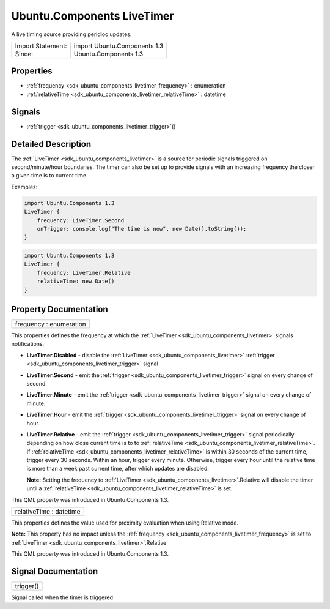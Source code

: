 .. _sdk_ubuntu_components_livetimer:

Ubuntu.Components LiveTimer
===========================

A live timing source providing peridioc updates.

+---------------------+--------------------------------+
| Import Statement:   | import Ubuntu.Components 1.3   |
+---------------------+--------------------------------+
| Since:              | Ubuntu.Components 1.3          |
+---------------------+--------------------------------+

Properties
----------

-  :ref:`frequency <sdk_ubuntu_components_livetimer_frequency>` : enumeration
-  :ref:`relativeTime <sdk_ubuntu_components_livetimer_relativeTime>` : datetime

Signals
-------

-  :ref:`trigger <sdk_ubuntu_components_livetimer_trigger>`\ ()

Detailed Description
--------------------

The :ref:`LiveTimer <sdk_ubuntu_components_livetimer>` is a source for periodic signals triggered on second/minute/hour boundaries. The timer can also be set up to provide signals with an increasing frequency the closer a given time is to current time.

Examples:

.. code:: qml

    import Ubuntu.Components 1.3
    LiveTimer {
        frequency: LiveTimer.Second
        onTrigger: console.log("The time is now", new Date().toString());
    }

.. code:: qml

    import Ubuntu.Components 1.3
    LiveTimer {
        frequency: LiveTimer.Relative
        relativeTime: new Date()
    }

Property Documentation
----------------------

.. _sdk_ubuntu_components_livetimer_frequency:

+--------------------------------------------------------------------------------------------------------------------------------------------------------------------------------------------------------------------------------------------------------------------------------------------------------------+
| frequency : enumeration                                                                                                                                                                                                                                                                                      |
+--------------------------------------------------------------------------------------------------------------------------------------------------------------------------------------------------------------------------------------------------------------------------------------------------------------+

This properties defines the frequency at which the :ref:`LiveTimer <sdk_ubuntu_components_livetimer>` signals notifications.

-  **LiveTimer.Disabled** - disable the :ref:`LiveTimer <sdk_ubuntu_components_livetimer>` :ref:`trigger <sdk_ubuntu_components_livetimer_trigger>` signal
-  **LiveTimer.Second** - emit the :ref:`trigger <sdk_ubuntu_components_livetimer_trigger>` signal on every change of second.
-  **LiveTimer.Minute** - emit the :ref:`trigger <sdk_ubuntu_components_livetimer_trigger>` signal on every change of minute.
-  **LiveTimer.Hour** - emit the :ref:`trigger <sdk_ubuntu_components_livetimer_trigger>` signal on every change of hour.
-  **LiveTimer.Relative** - emit the :ref:`trigger <sdk_ubuntu_components_livetimer_trigger>` signal periodically depending on how close current time is to to :ref:`relativeTime <sdk_ubuntu_components_livetimer_relativeTime>`. If :ref:`relativeTime <sdk_ubuntu_components_livetimer_relativeTime>` is within 30 seconds of the current time, trigger every 30 seconds. Within an hour, trigger every minute. Otherwise, trigger every hour until the relative time is more than a week past current time, after which updates are disabled.

   **Note:** Setting the frequency to :ref:`LiveTimer <sdk_ubuntu_components_livetimer>`.Relative will disable the timer until a :ref:`relativeTime <sdk_ubuntu_components_livetimer_relativeTime>` is set.

This QML property was introduced in Ubuntu.Components 1.3.

.. _sdk_ubuntu_components_livetimer_relativeTime:

+--------------------------------------------------------------------------------------------------------------------------------------------------------------------------------------------------------------------------------------------------------------------------------------------------------------+
| relativeTime : datetime                                                                                                                                                                                                                                                                                      |
+--------------------------------------------------------------------------------------------------------------------------------------------------------------------------------------------------------------------------------------------------------------------------------------------------------------+

This properties defines the value used for proximity evaluation when using Relative mode.

**Note:** This property has no impact unless the :ref:`frequency <sdk_ubuntu_components_livetimer_frequency>` is set to :ref:`LiveTimer <sdk_ubuntu_components_livetimer>`.Relative

This QML property was introduced in Ubuntu.Components 1.3.

Signal Documentation
--------------------

.. _sdk_ubuntu_components_livetimer_trigger:

+--------------------------------------------------------------------------------------------------------------------------------------------------------------------------------------------------------------------------------------------------------------------------------------------------------------+
| trigger()                                                                                                                                                                                                                                                                                                    |
+--------------------------------------------------------------------------------------------------------------------------------------------------------------------------------------------------------------------------------------------------------------------------------------------------------------+

Signal called when the timer is triggered


